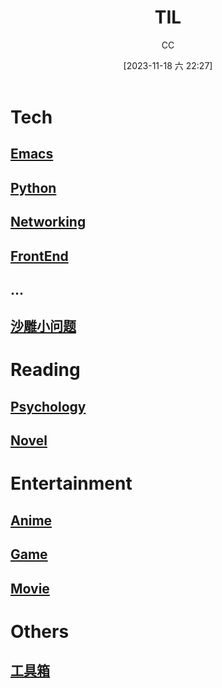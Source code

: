 :PROPERTIES:
:ID:       CE354C48-BEA6-45C3-860B-D13839AB6890
:END:
#+TITLE: TIL
#+AUTHOR: CC
#+DATE: [2023-11-18 六 22:27]
#+HUGO_BASE_DIR: ../
#+HUGO_SECTION: notes

* Tech
** [[id:89EB53E8-9695-4ABB-B024-ED1B63894568][Emacs]]
** [[id:1AA2CDF5-A996-4B75-A5C0-F793F9FF6CB6][Python]]
** [[id:86C7AAD1-3ECA-4ECA-BDE7-BC97111BF9D2][Networking]]
** [[id:C09CB401-5D1F-4E48-B3AE-913AFDB3E3F8][FrontEnd]]
** ...
** [[id:7A82A0A4-6CD1-4F6A-B65F-3728D158ED5A][沙雕小问题]]
* Reading
** [[id:B44D3AD5-687F-4C3C-B416-21C11E42457C][Psychology]]
** [[id:4DDD0476-C6FB-480E-8659-763FE8A25A97][Novel]]
* Entertainment
** [[id:BD49FBC5-E0A4-4D52-875E-4BDF7FEC4023][Anime]]
** [[id:15762F36-FE7D-4782-A3DF-349D0719F7AA][Game]]
** [[id:D9EC0952-23EC-42D8-921A-AEA600E59C0D][Movie]]
* Others
** [[id:D9749DBB-CC55-42CE-A91A-D389C4779EB3][工具箱]]
